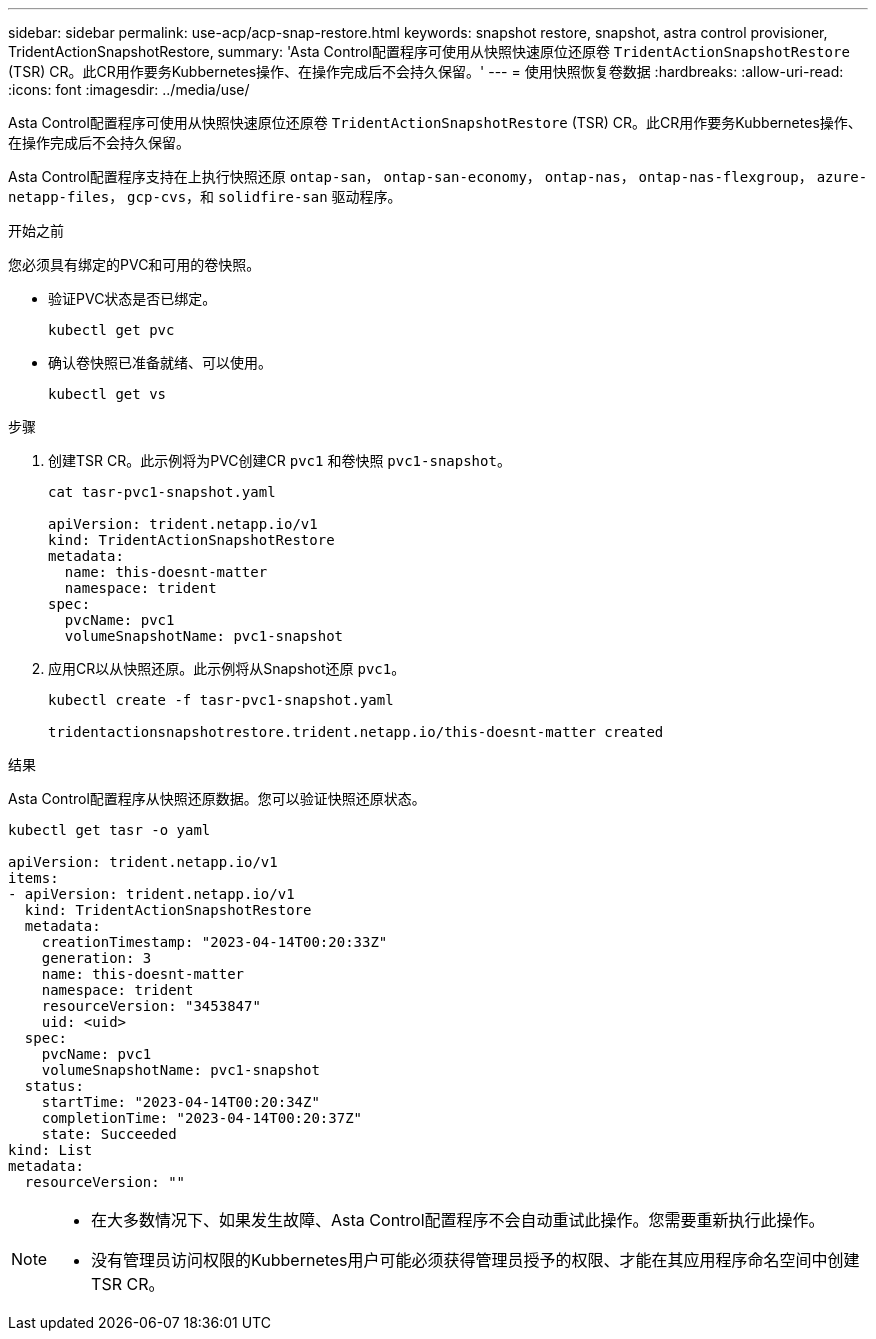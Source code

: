 ---
sidebar: sidebar 
permalink: use-acp/acp-snap-restore.html 
keywords: snapshot restore, snapshot, astra control provisioner, TridentActionSnapshotRestore, 
summary: 'Asta Control配置程序可使用从快照快速原位还原卷 `TridentActionSnapshotRestore` (TSR) CR。此CR用作要务Kubbernetes操作、在操作完成后不会持久保留。' 
---
= 使用快照恢复卷数据
:hardbreaks:
:allow-uri-read: 
:icons: font
:imagesdir: ../media/use/


[role="lead"]
Asta Control配置程序可使用从快照快速原位还原卷 `TridentActionSnapshotRestore` (TSR) CR。此CR用作要务Kubbernetes操作、在操作完成后不会持久保留。

Asta Control配置程序支持在上执行快照还原 `ontap-san`， `ontap-san-economy`， `ontap-nas`， `ontap-nas-flexgroup`， `azure-netapp-files`， `gcp-cvs`，和 `solidfire-san` 驱动程序。

.开始之前
您必须具有绑定的PVC和可用的卷快照。

* 验证PVC状态是否已绑定。
+
[listing]
----
kubectl get pvc
----
* 确认卷快照已准备就绪、可以使用。
+
[listing]
----
kubectl get vs
----


.步骤
. 创建TSR CR。此示例将为PVC创建CR `pvc1` 和卷快照 `pvc1-snapshot`。
+
[listing]
----
cat tasr-pvc1-snapshot.yaml

apiVersion: trident.netapp.io/v1
kind: TridentActionSnapshotRestore
metadata:
  name: this-doesnt-matter
  namespace: trident
spec:
  pvcName: pvc1
  volumeSnapshotName: pvc1-snapshot
----
. 应用CR以从快照还原。此示例将从Snapshot还原 `pvc1`。
+
[listing]
----
kubectl create -f tasr-pvc1-snapshot.yaml

tridentactionsnapshotrestore.trident.netapp.io/this-doesnt-matter created
----


.结果
Asta Control配置程序从快照还原数据。您可以验证快照还原状态。

[listing]
----
kubectl get tasr -o yaml

apiVersion: trident.netapp.io/v1
items:
- apiVersion: trident.netapp.io/v1
  kind: TridentActionSnapshotRestore
  metadata:
    creationTimestamp: "2023-04-14T00:20:33Z"
    generation: 3
    name: this-doesnt-matter
    namespace: trident
    resourceVersion: "3453847"
    uid: <uid>
  spec:
    pvcName: pvc1
    volumeSnapshotName: pvc1-snapshot
  status:
    startTime: "2023-04-14T00:20:34Z"
    completionTime: "2023-04-14T00:20:37Z"
    state: Succeeded
kind: List
metadata:
  resourceVersion: ""
----
[NOTE]
====
* 在大多数情况下、如果发生故障、Asta Control配置程序不会自动重试此操作。您需要重新执行此操作。
* 没有管理员访问权限的Kubbernetes用户可能必须获得管理员授予的权限、才能在其应用程序命名空间中创建TSR CR。


====